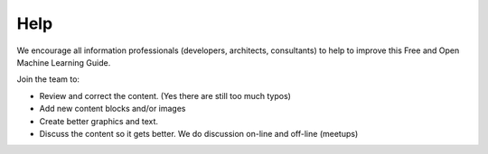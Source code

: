 Help
=========

We encourage all information professionals (developers, architects, consultants) to help to improve this Free and Open Machine Learning Guide.

Join the team to:

*   Review and correct the content. (Yes there are still too much typos)
*   Add new content blocks and/or images
*   Create better graphics and text.
*   Discuss the content so it gets better. We do discussion on-line and off-line (meetups)


